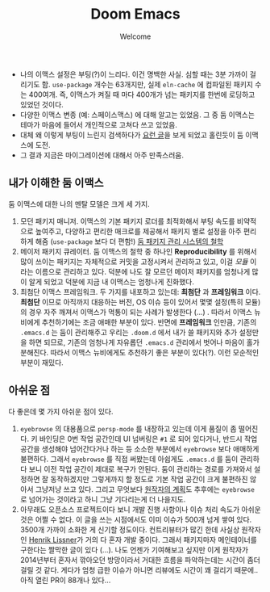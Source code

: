 #+title: Doom Emacs
#+subtitle: Welcome
#+last_update: 2023-02-20 14:28:12
#+layout: post
#+tags: dev

 * 나의 이맥스 설정은 부팅(?)이 느리다. 이건 명백한 사실. 심할 때는 3분 가까이
   걸리기도 함. =use-package= 개수는 63개지만, 실제 =eln-cache= 에 컴파일된 패키지
   수는 400여개. 즉, 이맥스가 켜질 때 마다 400개가 넘는 패키지를 한번에 로딩하고
   있었던 것이다.
 * 다양한 이맥스 변종 (예: 스페이스맥스) 에 대해 알고는 있었음. 그 중 둠
   이맥스는 테마가 마음에 들어서 개인적으로 고쳐다 쓰고 있었음.
 * 대체 왜 이렇게 부팅이 느린지 검색하다가 [[https://github.com/doomemacs/doomemacs/blob/develop/docs/faq.org#how-does-doom-start-up-so-quickly][요런 글]]을 보게 되었고 홀린듯이 둠
   이맥스에 도전.
 * 그 결과 지금은 마이그레이션에 대해서 아주 만족스러움.

** 내가 이해한 둠 이맥스
 둠 이맥스에 대한 나의 멘탈 모델은 크게 세 가지.
 1. 모던 패키지 매니저. 이맥스의 기본 패키지 로더를 최적화해서 부팅 속도를
    비약적으로 높여주고, 다양하고 편리한 매크로를 제공해서 패키지 별로 설정을
    아주 편리하게 해줌 (=use-package= 보다 더 편함!) [[https://github.com/doomemacs/doomemacs/blob/develop/docs/faq.org#why-such-a-complicated-package-management-system][둠 패키지 관리 시스템의 철학]]
 2. 메이저 패키지 큐레이터. 둠 이맥스의 철학 중 하나인 *Reproducibility* 를 위해서
    많이 쓰이는 패키지는 자체적으로 커밋을 고정시켜서 관리하고 있고, 이걸 /모듈/
    이라는 이름으로 관리하고 있다. 덕분에 나도 잘 모르던 메이저 패키지를
    엄청나게 많이 알게 되었고 덕분에 지금 내 이맥스는 엄청나게 진화했다.
 3. 최첨단 이맥스 프레임워크. 두 가지를 내포하고 있는데: *최첨단* 과 *프레임워크*
    이다. *최첨단* 이므로 아직까지 대응하는 버전, OS 이슈 등이 있어서 몇몇
    설정(특히 모듈)의 경우 자주 깨져서 이맥스가 먹통이 되는 사례가 발생한다
    (...) . 따라서 이맥스 뉴비에게 추천하기에는 조금 애매한 부분이 있다. 반면에
    *프레임워크* 인만큼, 기존의 =.emacs.d= 는 둠이 관리해주고 우리는 =.doom.d= 에서
    내가 쓸 패키지와 추가 설정만을 하면 되므로, 기존의 엄청나게 자유롭던
    =.emacs.d= 관리에서 벗어나 마음이 홀가분해진다. 따라서 이맥스 뉴비에게도
    추천하기 좋은 부분이 있다(?). 이런 모순적인 부분이 재밌다.

** 아쉬운 점
 다 좋은데 몇 가지 아쉬운 점이 있다.
 1. =eyebrowse= 의 대용품으로 =persp-mode= 를 내장하고 있는데 이게 품질이 좀
    떨어진다. 키 바인딩은 0번 작업 공간인데 UI 넘버링은 =#1= 로 되어 있다거나,
    반드시 작업 공간을 생성해야 넘어간다거나 하는 등 소소한 부분에서 =eyebrowse=
    보다 애매하게 불편하다. 그래서 =eyebrowse= 를 직접 써봤는데 아쉽게도 =.emacs.d=
    를 둠이 관리하다 보니 이전 작업 공간이 제대로 복구가 안된다. 둠이 관리하는
    경로를 가져와서 설정하면 잘 동작하겠지만 그렇게까지 할 정도로 기본 작업
    공간이 크게 불편하진 않아서 그냥저냥 쓰고 있다. 그리고 무엇보다 [[https://github.com/doomemacs/doomemacs/issues/5255#issuecomment-877835286][원작자의
    계획]]도 추후에는 =eyebrowse= 로 넘어가는 것이라고 하니 그냥 기다리는게 더
    나을지도.
 2. 아무래도 오픈소스 프로젝트이다 보니 개발 진행 사항이나 이슈 처리 속도가
    아쉬운 것은 어쩔 수 없다. 이 글을 쓰는 시점에서도 이미 이슈가 500개 넘게
    쌓여 있다. 3500개 가까이 소화한 게 신기할 정도이다. 컨트리뷰터가 많긴 한데
    사실상 원작자인 [[https://github.com/hlissner][Henrik Lissner]]가 거의 다 혼자 개발 중이다. 그래서 패키지마자
    메인테이너를 구한다는 짤막한 글이 있다 (...). 나도 언젠가 기여해보고 싶지만
    이게 원작자가 2014년부터 혼자서 깎아오던 방망이라서 거대한 흐름을
    파악하는데는 시간이 좀더 걸릴 것 같다. 게다가 엄청 급한 이슈가 아니면
    리뷰에도 시간이 꽤 걸리기 때문에.. 아직 열린 PR이 88개나 있다...
